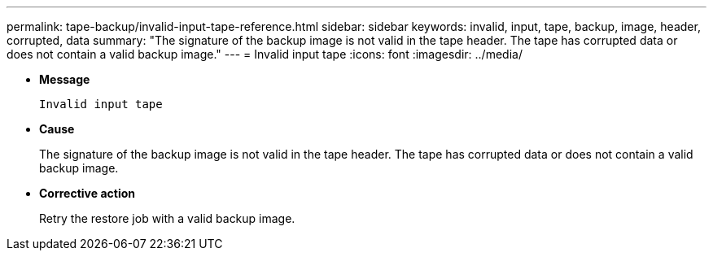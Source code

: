 ---
permalink: tape-backup/invalid-input-tape-reference.html
sidebar: sidebar
keywords: invalid, input, tape, backup, image, header, corrupted, data
summary: "The signature of the backup image is not valid in the tape header. The tape has corrupted data or does not contain a valid backup image."
---
= Invalid input tape
:icons: font
:imagesdir: ../media/

* *Message*
+
`Invalid input tape`

* *Cause*
+
The signature of the backup image is not valid in the tape header. The tape has corrupted data or does not contain a valid backup image.

* *Corrective action*
+
Retry the restore job with a valid backup image.
